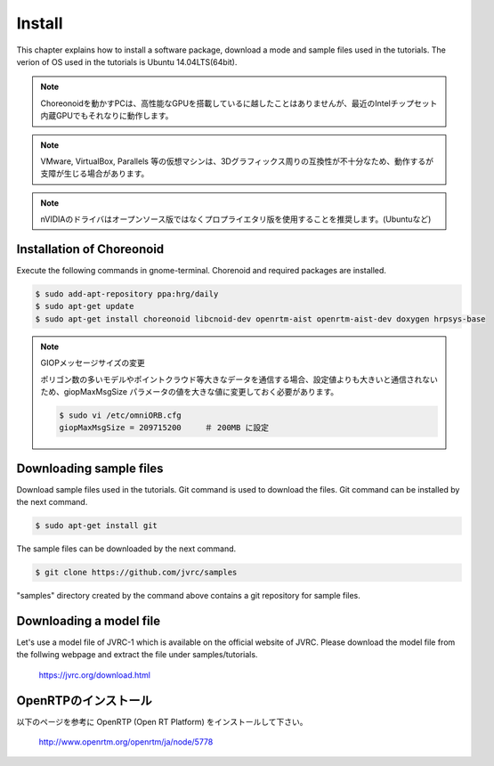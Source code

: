 Install
=======

This chapter explains how to install a software package, download a mode and sample files used in the tutorials. The verion of OS used in the tutorials is Ubuntu 14.04LTS(64bit).

.. note::
   
  Choreonoidを動かすPCは、高性能なGPUを搭載しているに越したことはありませんが、最近のIntelチップセット内蔵GPUでもそれなりに動作します。

.. note::

  VMware, VirtualBox, Parallels 等の仮想マシンは、3Dグラフィックス周りの互換性が不十分なため、動作するが支障が生じる場合があります。

.. note::

  nVIDIAのドライバはオープンソース版ではなくプロプライエタリ版を使用することを推奨します。(Ubuntuなど)
  

Installation of Choreonoid
--------------------------

Execute the following commands in gnome-terminal. Chorenoid and required packages are installed.

.. code-block:: bash

 $ sudo add-apt-repository ppa:hrg/daily
 $ sudo apt-get update
 $ sudo apt-get install choreonoid libcnoid-dev openrtm-aist openrtm-aist-dev doxygen hrpsys-base

.. note:: GIOPメッセージサイズの変更

  ポリゴン数の多いモデルやポイントクラウド等大きなデータを通信する場合、設定値よりも大きいと通信されないため、giopMaxMsgSize パラメータの値を大きな値に変更しておく必要があります。
  
  .. code-block:: bash

    $ sudo vi /etc/omniORB.cfg
    giopMaxMsgSize = 209715200     ＃ 200MB に設定


Downloading sample files
------------------------

Download sample files used in the tutorials. Git command is used to download the files. Git command can be installed by the next command.

.. code-block:: bash

 $ sudo apt-get install git

The sample files can be downloaded by the next command.

.. code-block:: bash

 $ git clone https://github.com/jvrc/samples

"samples" directory created by the command above contains a git repository for sample files.

Downloading a model file
------------------------

Let's use a model file of JVRC-1 which is available on the official website of JVRC. Please download the model file from the follwing webpage and extract the file under samples/tutorials.

  https://jvrc.org/download.html

OpenRTPのインストール
------------------------

以下のページを参考に OpenRTP (Open RT Platform) をインストールして下さい。

  http://www.openrtm.org/openrtm/ja/node/5778

